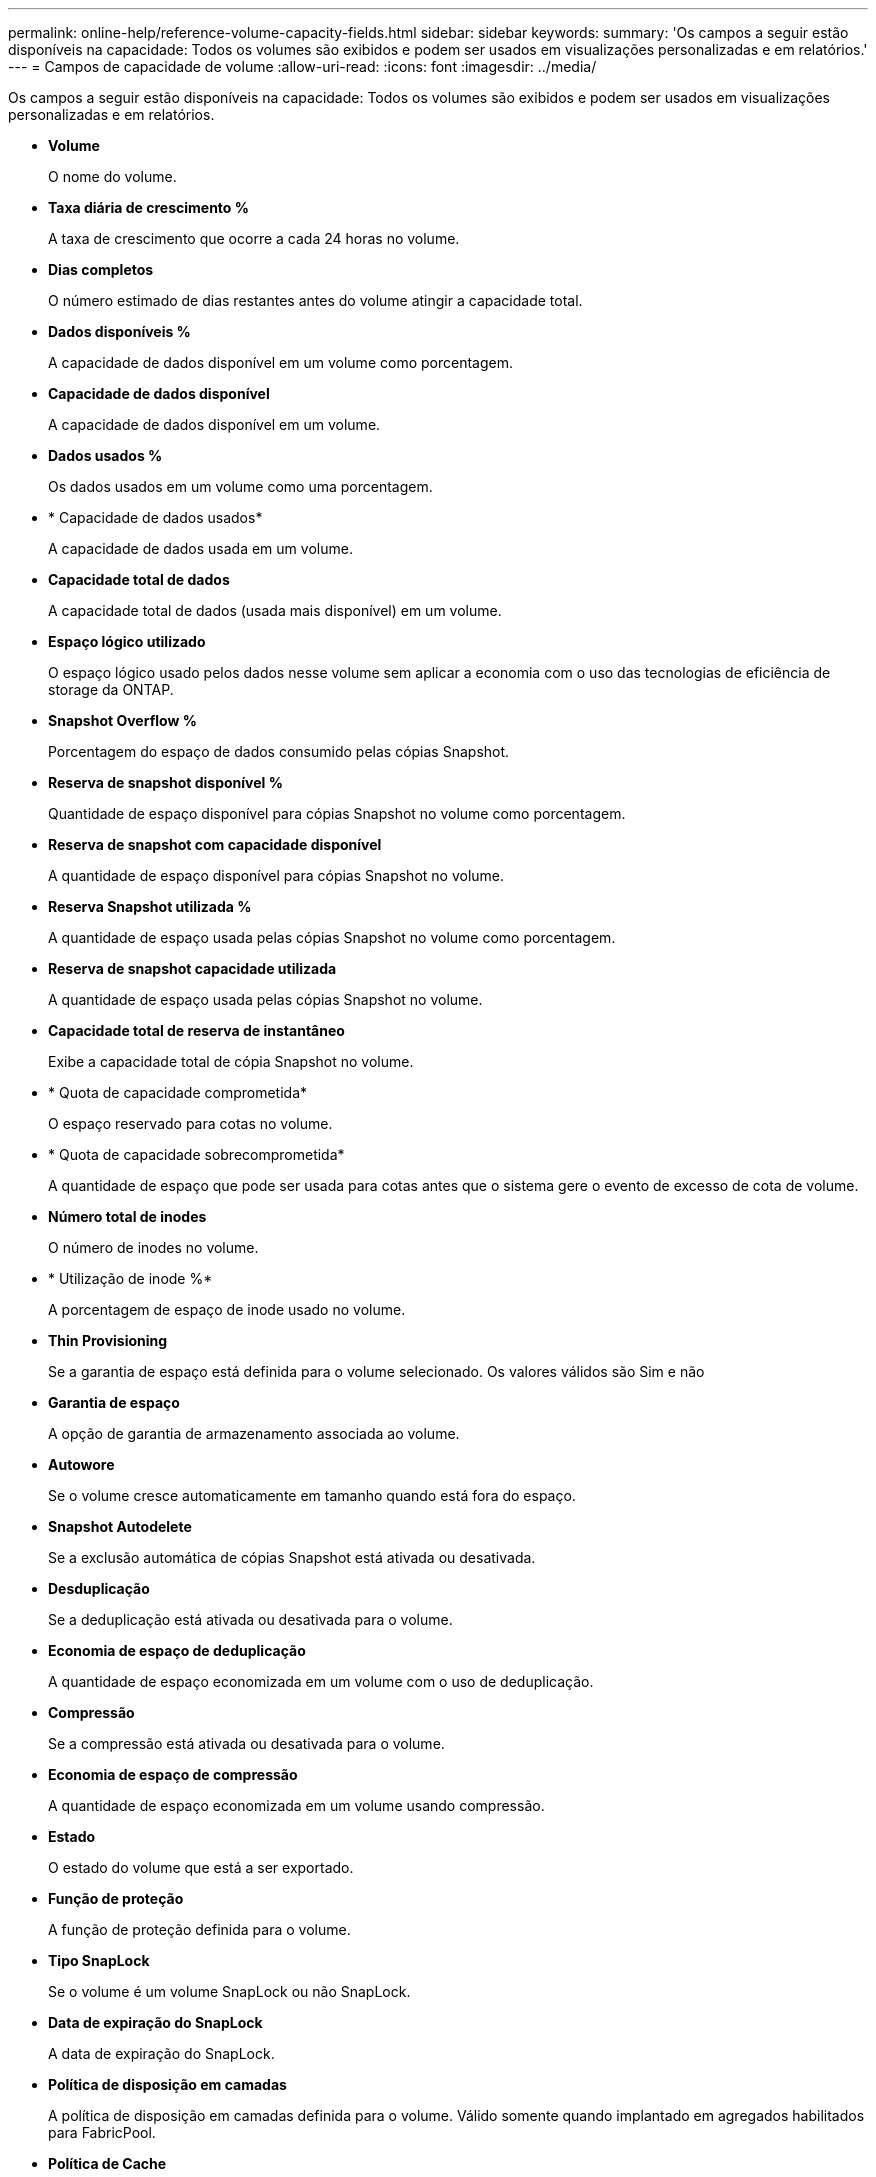 ---
permalink: online-help/reference-volume-capacity-fields.html 
sidebar: sidebar 
keywords:  
summary: 'Os campos a seguir estão disponíveis na capacidade: Todos os volumes são exibidos e podem ser usados em visualizações personalizadas e em relatórios.' 
---
= Campos de capacidade de volume
:allow-uri-read: 
:icons: font
:imagesdir: ../media/


[role="lead"]
Os campos a seguir estão disponíveis na capacidade: Todos os volumes são exibidos e podem ser usados em visualizações personalizadas e em relatórios.

* *Volume*
+
O nome do volume.

* *Taxa diária de crescimento %*
+
A taxa de crescimento que ocorre a cada 24 horas no volume.

* *Dias completos*
+
O número estimado de dias restantes antes do volume atingir a capacidade total.

* *Dados disponíveis %*
+
A capacidade de dados disponível em um volume como porcentagem.

* *Capacidade de dados disponível*
+
A capacidade de dados disponível em um volume.

* *Dados usados %*
+
Os dados usados em um volume como uma porcentagem.

* * Capacidade de dados usados*
+
A capacidade de dados usada em um volume.

* *Capacidade total de dados*
+
A capacidade total de dados (usada mais disponível) em um volume.

* *Espaço lógico utilizado*
+
O espaço lógico usado pelos dados nesse volume sem aplicar a economia com o uso das tecnologias de eficiência de storage da ONTAP.

* *Snapshot Overflow %*
+
Porcentagem do espaço de dados consumido pelas cópias Snapshot.

* *Reserva de snapshot disponível %*
+
Quantidade de espaço disponível para cópias Snapshot no volume como porcentagem.

* *Reserva de snapshot com capacidade disponível*
+
A quantidade de espaço disponível para cópias Snapshot no volume.

* *Reserva Snapshot utilizada %*
+
A quantidade de espaço usada pelas cópias Snapshot no volume como porcentagem.

* *Reserva de snapshot capacidade utilizada*
+
A quantidade de espaço usada pelas cópias Snapshot no volume.

* *Capacidade total de reserva de instantâneo*
+
Exibe a capacidade total de cópia Snapshot no volume.

* * Quota de capacidade comprometida*
+
O espaço reservado para cotas no volume.

* * Quota de capacidade sobrecomprometida*
+
A quantidade de espaço que pode ser usada para cotas antes que o sistema gere o evento de excesso de cota de volume.

* *Número total de inodes*
+
O número de inodes no volume.

* * Utilização de inode %*
+
A porcentagem de espaço de inode usado no volume.

* *Thin Provisioning*
+
Se a garantia de espaço está definida para o volume selecionado. Os valores válidos são Sim e não

* *Garantia de espaço*
+
A opção de garantia de armazenamento associada ao volume.

* *Autowore*
+
Se o volume cresce automaticamente em tamanho quando está fora do espaço.

* *Snapshot Autodelete*
+
Se a exclusão automática de cópias Snapshot está ativada ou desativada.

* *Desduplicação*
+
Se a deduplicação está ativada ou desativada para o volume.

* *Economia de espaço de deduplicação*
+
A quantidade de espaço economizada em um volume com o uso de deduplicação.

* *Compressão*
+
Se a compressão está ativada ou desativada para o volume.

* *Economia de espaço de compressão*
+
A quantidade de espaço economizada em um volume usando compressão.

* *Estado*
+
O estado do volume que está a ser exportado.

* *Função de proteção*
+
A função de proteção definida para o volume.

* *Tipo SnapLock*
+
Se o volume é um volume SnapLock ou não SnapLock.

* *Data de expiração do SnapLock*
+
A data de expiração do SnapLock.

* *Política de disposição em camadas*
+
A política de disposição em camadas definida para o volume. Válido somente quando implantado em agregados habilitados para FabricPool.

* *Política de Cache*
+
A política de armazenamento em cache associada ao volume selecionado.

+
A política fornece informações sobre como o armazenamento em cache do Flash Pool ocorre para o volume. Consulte a visualização integridade: Todos os volumes para obter mais informações sobre políticas de armazenamento em cache.

* *Prioridade de retenção de cache*
+
A prioridade usada para reter pools em cache.

* *Storage VM*
+
O nome da máquina virtual de storage (SVM) que contém o volume.

* *Cluster*
+
O nome do cluster no qual o volume reside. Você pode clicar no nome do cluster para navegar até a página de detalhes de integridade desse cluster.

* *Cluster FQDN*
+
O nome de domínio totalmente qualificado (FQDN) do cluster.


